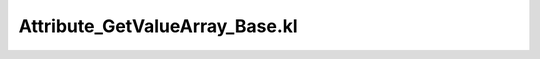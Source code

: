 .. _attribute_getvaluearray_base.kl:
.. _attributehelpers/attribute_getvaluearray_base.kl:

Attribute_GetValueArray_Base.kl
===========================================================================

.. kl-file:: AttributeHelpers.Attribute_GetValueArray_Base.kl
